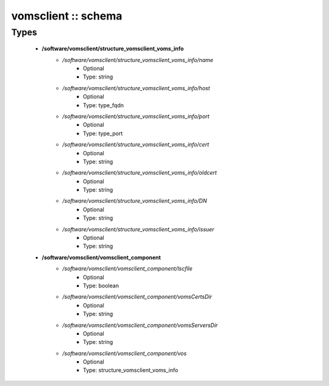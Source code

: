 ####################
vomsclient :: schema
####################

Types
-----

 - **/software/vomsclient/structure_vomsclient_voms_info**
    - */software/vomsclient/structure_vomsclient_voms_info/name*
        - Optional
        - Type: string
    - */software/vomsclient/structure_vomsclient_voms_info/host*
        - Optional
        - Type: type_fqdn
    - */software/vomsclient/structure_vomsclient_voms_info/port*
        - Optional
        - Type: type_port
    - */software/vomsclient/structure_vomsclient_voms_info/cert*
        - Optional
        - Type: string
    - */software/vomsclient/structure_vomsclient_voms_info/oldcert*
        - Optional
        - Type: string
    - */software/vomsclient/structure_vomsclient_voms_info/DN*
        - Optional
        - Type: string
    - */software/vomsclient/structure_vomsclient_voms_info/issuer*
        - Optional
        - Type: string
 - **/software/vomsclient/vomsclient_component**
    - */software/vomsclient/vomsclient_component/lscfile*
        - Optional
        - Type: boolean
    - */software/vomsclient/vomsclient_component/vomsCertsDir*
        - Optional
        - Type: string
    - */software/vomsclient/vomsclient_component/vomsServersDir*
        - Optional
        - Type: string
    - */software/vomsclient/vomsclient_component/vos*
        - Optional
        - Type: structure_vomsclient_voms_info
